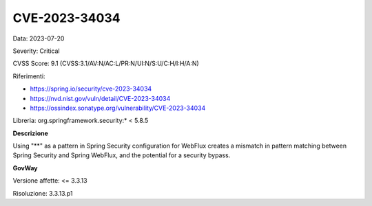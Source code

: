 .. _vulnerabilityManagement_securityAdvisory_2023_CVE-2023-34034:

CVE-2023-34034
~~~~~~~~~~~~~~~~~~~~~~~~~~~~~~~~~~~~~~~~~~~~~~~

Data: 2023-07-20

Severity: Critical

CVSS Score:  9.1 (CVSS:3.1/AV:N/AC:L/PR:N/UI:N/S:U/C:H/I:H/A:N)

Riferimenti: 

- `https://spring.io/security/cve-2023-34034 <https://spring.io/security/cve-2023-34034>`_

- `https://nvd.nist.gov/vuln/detail/CVE-2023-34034 <https://nvd.nist.gov/vuln/detail/CVE-2023-34034>`_

- `https://ossindex.sonatype.org/vulnerability/CVE-2023-34034 <https://ossindex.sonatype.org/vulnerability/CVE-2023-34034?component-type=maven&component-name=org.springframework.security%2Fspring-security-web&utm_source=dependency-check&utm_medium=integration&utm_content=8.3.1>`_

Libreria: org.springframework.security:* < 5.8.5

**Descrizione**

Using "**" as a pattern in Spring Security configuration for WebFlux creates a mismatch in pattern matching between Spring Security and Spring WebFlux, and the potential for a security bypass.

**GovWay**

Versione affette: <= 3.3.13

Risoluzione: 3.3.13.p1




